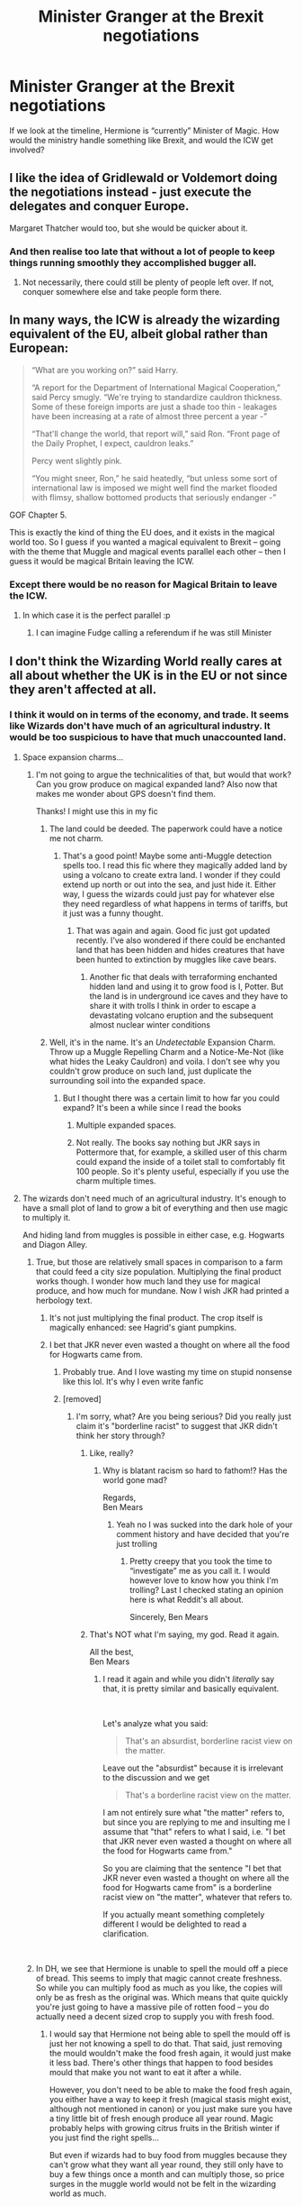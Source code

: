 #+TITLE: Minister Granger at the Brexit negotiations

* Minister Granger at the Brexit negotiations
:PROPERTIES:
:Author: Redhotlipstik
:Score: 18
:DateUnix: 1540476811.0
:DateShort: 2018-Oct-25
:FlairText: Prompt
:END:
If we look at the timeline, Hermione is “currently” Minister of Magic. How would the ministry handle something like Brexit, and would the ICW get involved?


** I like the idea of Gridlewald or Voldemort doing the negotiations instead - just execute the delegates and conquer Europe.

Margaret Thatcher would too, but she would be quicker about it.
:PROPERTIES:
:Author: acelenny
:Score: 20
:DateUnix: 1540480253.0
:DateShort: 2018-Oct-25
:END:

*** And then realise too late that without a lot of people to keep things running smoothly they accomplished bugger all.
:PROPERTIES:
:Author: Krististrasza
:Score: 2
:DateUnix: 1540485701.0
:DateShort: 2018-Oct-25
:END:

**** Not necessarily, there could still be plenty of people left over. If not, conquer somewhere else and take people form there.
:PROPERTIES:
:Author: acelenny
:Score: 4
:DateUnix: 1540489706.0
:DateShort: 2018-Oct-25
:END:


** In many ways, the ICW is already the wizarding equivalent of the EU, albeit global rather than European:

#+begin_quote
  “What are you working on?” said Harry.

  “A report for the Department of International Magical Cooperation,” said Percy smugly. “We're trying to standardize cauldron thickness. Some of these foreign imports are just a shade too thin - leakages have been increasing at a rate of almost three percent a year -”

  “That'll change the world, that report will,” said Ron. “Front page of the Daily Prophet, I expect, cauldron leaks.”

  Percy went slightly pink.

  “You might sneer, Ron,” he said heatedly, “but unless some sort of international law is imposed we might well find the market flooded with flimsy, shallow bottomed products that seriously endanger -”
#+end_quote

GOF Chapter 5.

This is exactly the kind of thing the EU does, and it exists in the magical world too. So I guess if you wanted a magical equivalent to Brexit -- going with the theme that Muggle and magical events parallel each other -- then I guess it would be magical Britain leaving the ICW.
:PROPERTIES:
:Author: Taure
:Score: 13
:DateUnix: 1540494658.0
:DateShort: 2018-Oct-25
:END:

*** Except there would be no reason for Magical Britain to leave the ICW.
:PROPERTIES:
:Author: MannOf97
:Score: 2
:DateUnix: 1540495742.0
:DateShort: 2018-Oct-25
:END:

**** In which case it is the perfect parallel :p
:PROPERTIES:
:Author: Taure
:Score: 24
:DateUnix: 1540495919.0
:DateShort: 2018-Oct-25
:END:

***** I can imagine Fudge calling a referendum if he was still Minister
:PROPERTIES:
:Author: Redhotlipstik
:Score: 9
:DateUnix: 1540497964.0
:DateShort: 2018-Oct-25
:END:


** I don't think the Wizarding World really cares at all about whether the UK is in the EU or not since they aren't affected at all.
:PROPERTIES:
:Author: how_to_choose_a_name
:Score: 28
:DateUnix: 1540477323.0
:DateShort: 2018-Oct-25
:END:

*** I think it would on in terms of the economy, and trade. It seems like Wizards don't have much of an agricultural industry. It would be too suspicious to have that much unaccounted land.
:PROPERTIES:
:Author: Redhotlipstik
:Score: 3
:DateUnix: 1540477895.0
:DateShort: 2018-Oct-25
:END:

**** Space expansion charms...
:PROPERTIES:
:Author: cretsben
:Score: 22
:DateUnix: 1540478536.0
:DateShort: 2018-Oct-25
:END:

***** I'm not going to argue the technicalities of that, but would that work? Can you grow produce on magical expanded land? Also now that makes me wonder about GPS doesn't find them.

Thanks! I might use this in my fic
:PROPERTIES:
:Author: Redhotlipstik
:Score: 3
:DateUnix: 1540482016.0
:DateShort: 2018-Oct-25
:END:

****** The land could be deeded. The paperwork could have a notice me not charm.
:PROPERTIES:
:Author: spellsongrisen
:Score: 2
:DateUnix: 1540487726.0
:DateShort: 2018-Oct-25
:END:

******* That's a good point! Maybe some anti-Muggle detection spells too. I read this fic where they magically added land by using a volcano to create extra land. I wonder if they could extend up north or out into the sea, and just hide it. Either way, I guess the wizards could just pay for whatever else they need regardless of what happens in terms of tariffs, but it just was a funny thought.
:PROPERTIES:
:Author: Redhotlipstik
:Score: 1
:DateUnix: 1540488719.0
:DateShort: 2018-Oct-25
:END:

******** That was again and again. Good fic just got updated recently. I've also wondered if there could be enchanted land that has been hidden and hides creatures that have been hunted to extinction by muggles like cave bears.
:PROPERTIES:
:Author: spellsongrisen
:Score: 2
:DateUnix: 1540768020.0
:DateShort: 2018-Oct-29
:END:

********* Another fic that deals with terraforming enchanted hidden land and using it to grow food is I, Potter. But the land is in underground ice caves and they have to share it with trolls I think in order to escape a devastating volcano eruption and the subsequent almost nuclear winter conditions
:PROPERTIES:
:Author: Redhotlipstik
:Score: 1
:DateUnix: 1540780817.0
:DateShort: 2018-Oct-29
:END:


****** Well, it's in the name. It's an /Undetectable/ Expansion Charm. Throw up a Muggle Repelling Charm and a Notice-Me-Not (like what hides the Leaky Cauldron) and voila. I don't see why you couldn't grow produce on such land, just duplicate the surrounding soil into the expanded space.
:PROPERTIES:
:Author: MindForgedManacle
:Score: 1
:DateUnix: 1540488790.0
:DateShort: 2018-Oct-25
:END:

******* But I thought there was a certain limit to how far you could expand? It's been a while since I read the books
:PROPERTIES:
:Author: Redhotlipstik
:Score: 1
:DateUnix: 1540488879.0
:DateShort: 2018-Oct-25
:END:

******** Multiple expanded spaces.
:PROPERTIES:
:Author: MannOf97
:Score: 2
:DateUnix: 1540495576.0
:DateShort: 2018-Oct-25
:END:


******** Not really. The books say nothing but JKR says in Pottermore that, for example, a skilled user of this charm could expand the inside of a toilet stall to comfortably fit 100 people. So it's plenty useful, especially if you use the charm multiple times.
:PROPERTIES:
:Author: MindForgedManacle
:Score: 1
:DateUnix: 1540505866.0
:DateShort: 2018-Oct-26
:END:


**** The wizards don't need much of an agricultural industry. It's enough to have a small plot of land to grow a bit of everything and then use magic to multiply it.

And hiding land from muggles is possible in either case, e.g. Hogwarts and Diagon Alley.
:PROPERTIES:
:Author: how_to_choose_a_name
:Score: 5
:DateUnix: 1540483826.0
:DateShort: 2018-Oct-25
:END:

***** True, but those are relatively small spaces in comparison to a farm that could feed a city size population. Multiplying the final product works though. I wonder how much land they use for magical produce, and how much for mundane. Now I wish JKR had printed a herbology text.
:PROPERTIES:
:Author: Redhotlipstik
:Score: 2
:DateUnix: 1540486888.0
:DateShort: 2018-Oct-25
:END:

****** It's not just multiplying the final product. The crop itself is magically enhanced: see Hagrid's giant pumpkins.
:PROPERTIES:
:Author: Taure
:Score: 3
:DateUnix: 1540542160.0
:DateShort: 2018-Oct-26
:END:


****** I bet that JKR never even wasted a thought on where all the food for Hogwarts came from.
:PROPERTIES:
:Author: how_to_choose_a_name
:Score: 3
:DateUnix: 1540490455.0
:DateShort: 2018-Oct-25
:END:

******* Probably true. And I love wasting my time on stupid nonsense like this lol. It's why I even write fanfic
:PROPERTIES:
:Author: Redhotlipstik
:Score: 2
:DateUnix: 1540491100.0
:DateShort: 2018-Oct-25
:END:


******* [removed]
:PROPERTIES:
:Score: -2
:DateUnix: 1540523493.0
:DateShort: 2018-Oct-26
:END:

******** I'm sorry, what? Are you being serious? Did you really just claim it's "borderline racist" to suggest that JKR didn't think her story through?
:PROPERTIES:
:Author: how_to_choose_a_name
:Score: 3
:DateUnix: 1540566578.0
:DateShort: 2018-Oct-26
:END:

********* Like, really?
:PROPERTIES:
:Author: BabySamurai
:Score: 1
:DateUnix: 1540581167.0
:DateShort: 2018-Oct-26
:END:

********** Why is blatant racism so hard to fathom!? Has the world gone mad?

Regards,\\
Ben Mears
:PROPERTIES:
:Author: Official_Ben_Mears
:Score: -1
:DateUnix: 1540584913.0
:DateShort: 2018-Oct-26
:END:

*********** Yeah no I was sucked into the dark hole of your comment history and have decided that you're just trolling
:PROPERTIES:
:Author: BabySamurai
:Score: 2
:DateUnix: 1540587693.0
:DateShort: 2018-Oct-27
:END:

************ Pretty creepy that you took the time to “investigate” me as you call it. I would however love to know how you think I'm trolling? Last I checked stating an opinion here is what Reddit's all about.

Sincerely, Ben Mears
:PROPERTIES:
:Author: Official_Ben_Mears
:Score: 1
:DateUnix: 1540596027.0
:DateShort: 2018-Oct-27
:END:


********* That's NOT what I'm saying, my god. Read it again.

All the best,\\
Ben Mears
:PROPERTIES:
:Author: Official_Ben_Mears
:Score: 0
:DateUnix: 1540584050.0
:DateShort: 2018-Oct-26
:END:

********** I read it again and while you didn't /literally/ say that, it is pretty similar and basically equivalent.

​

Let's analyze what you said:

#+begin_quote
  That's an absurdist, borderline racist view on the matter.
#+end_quote

Leave out the "absurdist" because it is irrelevant to the discussion and we get

#+begin_quote
  That's a borderline racist view on the matter.
#+end_quote

I am not entirely sure what "the matter" refers to, but since you are replying to me and insulting me I assume that "that" refers to what I said, i.e. "I bet that JKR never even wasted a thought on where all the food for Hogwarts came from."

So you are claiming that the sentence "I bet that JKR never even wasted a thought on where all the food for Hogwarts came from" is a borderline racist view on "the matter", whatever that refers to.

If you actually meant something completely different I would be delighted to read a clarification.

​
:PROPERTIES:
:Author: how_to_choose_a_name
:Score: 1
:DateUnix: 1540592471.0
:DateShort: 2018-Oct-27
:END:


***** In DH, we see that Hermione is unable to spell the mould off a piece of bread. This seems to imply that magic cannot create freshness. So while you can multiply food as much as you like, the copies will only be as fresh as the original was. Which means that quite quickly you're just going to have a massive pile of rotten food -- you do actually need a decent sized crop to supply you with fresh food.
:PROPERTIES:
:Author: Taure
:Score: 2
:DateUnix: 1540542253.0
:DateShort: 2018-Oct-26
:END:

****** I would say that Hermione not being able to spell the mould off is just her not knowing a spell to do that. That said, just removing the mould wouldn't make the food fresh again, it would just make it less bad. There's other things that happen to food besides mould that make you not want to eat it after a while.

However, you don't need to be able to make the food fresh again, you either have a way to keep it fresh (magical stasis might exist, although not mentioned in canon) or you just make sure you have a tiny little bit of fresh enough produce all year round. Magic probably helps with growing citrus fruits in the British winter if you just find the right spells...

But even if wizards had to buy food from muggles because they can't grow what they want all year round, they still only have to buy a few things once a month and can multiply those, so price surges in the muggle world would not be felt in the wizarding world as much.
:PROPERTIES:
:Author: how_to_choose_a_name
:Score: 1
:DateUnix: 1540566934.0
:DateShort: 2018-Oct-26
:END:


** "Minister Granger," Harry shouted through the hallways after the official result was published. However, since no important dignitary was around, he dropped the formal act and sprinted through the corridor leading to her office. "Hermione, the Muggles want to secede from the European Union."

"That is unfortunate but sadly not unexpected. However, it'll be their doom, not ours, Harry."

"Aren't you worried about the impact on the economy? Or the - "

"First of all, the Ministry predates our membership to the European Union by 267 years. We endured Napoleon and both World Wars with little to no impact until Grindelwald attached magic homing devices to the V2s. Our trade is with the magical communities, not the EU - "

"But food prices - "

"We do not pay customs to Muggle Governments, the prices will not be affected."

"Tell that to the reporters downstairs."

"Already?"

"You know how Malfoy uses every opportunity to attack you."

"We really should have thrown him into Azkaban when we had the chance. But no, you had the vain hope that he would suddenly become a decent - a human being."

"I owed his mother," Harry mumbled before shaking his head. There were more important matters at hand. "We still need to do something about the reporters and I promised Ginny that I would - "

"Fine, I'll give them a press conference. But you are not getting out of the next one, Potter!"

"Of course not."

"And you will make that spicy Gyros of yours when I come over on Sunday."

"As my Lady commands."

"And you will bring some cake for our lunchbreak - "

"Honestly, I need to find you a husband so that he can be your delivery boy. Or maybe a wife - "

"Harry, I don't need a spouse to bring me food. I've got you for that. Now run along before I drag you downstairs with me - I am sure Rita would love to continue your last interview."
:PROPERTIES:
:Author: Hellstrike
:Score: 17
:DateUnix: 1540490741.0
:DateShort: 2018-Oct-25
:END:

*** Thank you!
:PROPERTIES:
:Author: Redhotlipstik
:Score: 2
:DateUnix: 1540491261.0
:DateShort: 2018-Oct-25
:END:


*** You have no idea how happy reading /Granger/ and not /Weasley/ made me!
:PROPERTIES:
:Author: Edocsiru
:Score: 2
:DateUnix: 1540699007.0
:DateShort: 2018-Oct-28
:END:


** Plottwist: the Chief negotiator for britain ist None Other Thank her dad
:PROPERTIES:
:Author: SenecaNero1
:Score: 2
:DateUnix: 1540485513.0
:DateShort: 2018-Oct-25
:END:


** !RemindMe One Week
:PROPERTIES:
:Author: Ninodonlord
:Score: 1
:DateUnix: 1540483856.0
:DateShort: 2018-Oct-25
:END:

*** I will be messaging you on [[http://www.wolframalpha.com/input/?i=2018-11-01%2016:11:13%20UTC%20To%20Local%20Time][*2018-11-01 16:11:13 UTC*]] to remind you of [[https://www.reddit.com/r/HPfanfiction/comments/9rao61/minister_granger_at_the_brexit_negotiations/][*this link.*]]

[[http://np.reddit.com/message/compose/?to=RemindMeBot&subject=Reminder&message=%5Bhttps://www.reddit.com/r/HPfanfiction/comments/9rao61/minister_granger_at_the_brexit_negotiations/%5D%0A%0ARemindMe!%20%20One%20Week][*CLICK THIS LINK*]] to send a PM to also be reminded and to reduce spam.

^{Parent commenter can} [[http://np.reddit.com/message/compose/?to=RemindMeBot&subject=Delete%20Comment&message=Delete!%20e8fle7d][^{delete this message to hide from others.}]]

--------------

[[http://np.reddit.com/r/RemindMeBot/comments/24duzp/remindmebot_info/][^{FAQs}]]

[[http://np.reddit.com/message/compose/?to=RemindMeBot&subject=Reminder&message=%5BLINK%20INSIDE%20SQUARE%20BRACKETS%20else%20default%20to%20FAQs%5D%0A%0ANOTE:%20Don't%20forget%20to%20add%20the%20time%20options%20after%20the%20command.%0A%0ARemindMe!][^{Custom}]]
[[http://np.reddit.com/message/compose/?to=RemindMeBot&subject=List%20Of%20Reminders&message=MyReminders!][^{Your Reminders}]]
[[http://np.reddit.com/message/compose/?to=RemindMeBotWrangler&subject=Feedback][^{Feedback}]]
[[https://github.com/SIlver--/remindmebot-reddit][^{Code}]]
[[https://np.reddit.com/r/RemindMeBot/comments/4kldad/remindmebot_extensions/][^{Browser Extensions}]]
:PROPERTIES:
:Author: RemindMeBot
:Score: 1
:DateUnix: 1540483875.0
:DateShort: 2018-Oct-25
:END:


** Whoa, what? Hermione isn't the minister of magic, that's abusrd. have some respect for the official timeline.

All the best,\\
Ben Mears
:PROPERTIES:
:Author: Official_Ben_Mears
:Score: -2
:DateUnix: 1540490242.0
:DateShort: 2018-Oct-25
:END:

*** Who's the “official” Minister then? Please say it's Percy
:PROPERTIES:
:Author: Redhotlipstik
:Score: 1
:DateUnix: 1540498025.0
:DateShort: 2018-Oct-25
:END:

**** Percy who? Just joking. I believe it's still Tony Blair, but I could be wrong. JK is usually quite firm on her timelines; there's not much wiggle room in her canon.

Cheers, Ben Mears
:PROPERTIES:
:Author: Official_Ben_Mears
:Score: -4
:DateUnix: 1540500864.0
:DateShort: 2018-Oct-26
:END:

***** Hey, quick question, don't mean to be disrespectful, but how old are you?
:PROPERTIES:
:Author: bridge4shash
:Score: 6
:DateUnix: 1540517396.0
:DateShort: 2018-Oct-26
:END:

****** I've been a Harry Potter fan all my life. It started with the first book. Then progressively, 5 more books came after that and I was already hooked. To answer your question, as polite as I can, I'll quote the legendary words of Godreck Griffondor: "/Age is just a number. Now fly./"\\
Sorry. I don't want to give away any pertinent details of my life away on line. You wouldn't so fastly give your age away to a fellow Pothead online, would you?

All the best,\\
Ben Mears
:PROPERTIES:
:Author: Official_Ben_Mears
:Score: -3
:DateUnix: 1540523246.0
:DateShort: 2018-Oct-26
:END:

******* No, it's fine, just wondering about the whole signature-and-apparent-full-name thing.
:PROPERTIES:
:Author: bridge4shash
:Score: 3
:DateUnix: 1540523869.0
:DateShort: 2018-Oct-26
:END:

******** Oh, okay. Well I appreciate your kind and honesty. :) The signature is just one of those things they teach you in primery school that's a diehard habit really.

Cheers,\\
Ben Mears
:PROPERTIES:
:Author: Official_Ben_Mears
:Score: -1
:DateUnix: 1540524193.0
:DateShort: 2018-Oct-26
:END:


******* u/UndeadBBQ:
#+begin_quote
  Harry Potter fan all my life

  #+begin_quote
    Godreck Griffondor
  #+end_quote
#+end_quote

bruh
:PROPERTIES:
:Author: UndeadBBQ
:Score: 2
:DateUnix: 1540542685.0
:DateShort: 2018-Oct-26
:END:

******** didn't you see his user flair??

Salatazar Sliterin!

Although I probably find yours worse, internal magical reserves is a canon thing and basically what makes a wizard a wizard instead of a warlock or a sorcerer, though I'll admit canon never expanded on them and it's probably more like in the blood than in some kind of spiritual place.
:PROPERTIES:
:Author: Edocsiru
:Score: 1
:DateUnix: 1540699207.0
:DateShort: 2018-Oct-28
:END:

********* u/UndeadBBQ:
#+begin_quote
  internal magical reserves is a canon thing
#+end_quote

1/10 low effort troll
:PROPERTIES:
:Author: UndeadBBQ
:Score: 1
:DateUnix: 1540723805.0
:DateShort: 2018-Oct-28
:END:


***** Tony Blair is not the Minister for Magic. Tony Blair is not a wizard.
:PROPERTIES:
:Author: Taure
:Score: 5
:DateUnix: 1540541947.0
:DateShort: 2018-Oct-26
:END:

****** Pretty sure Margaret Thatcher was a witch however... Or at least something that rhymes with witch.
:PROPERTIES:
:Author: Freshenstein
:Score: 1
:DateUnix: 1540546381.0
:DateShort: 2018-Oct-26
:END:

******* When she died “Ding Dong the Witch is Dead” peaked on the charts again.
:PROPERTIES:
:Author: Redhotlipstik
:Score: 1
:DateUnix: 1540579071.0
:DateShort: 2018-Oct-26
:END:
